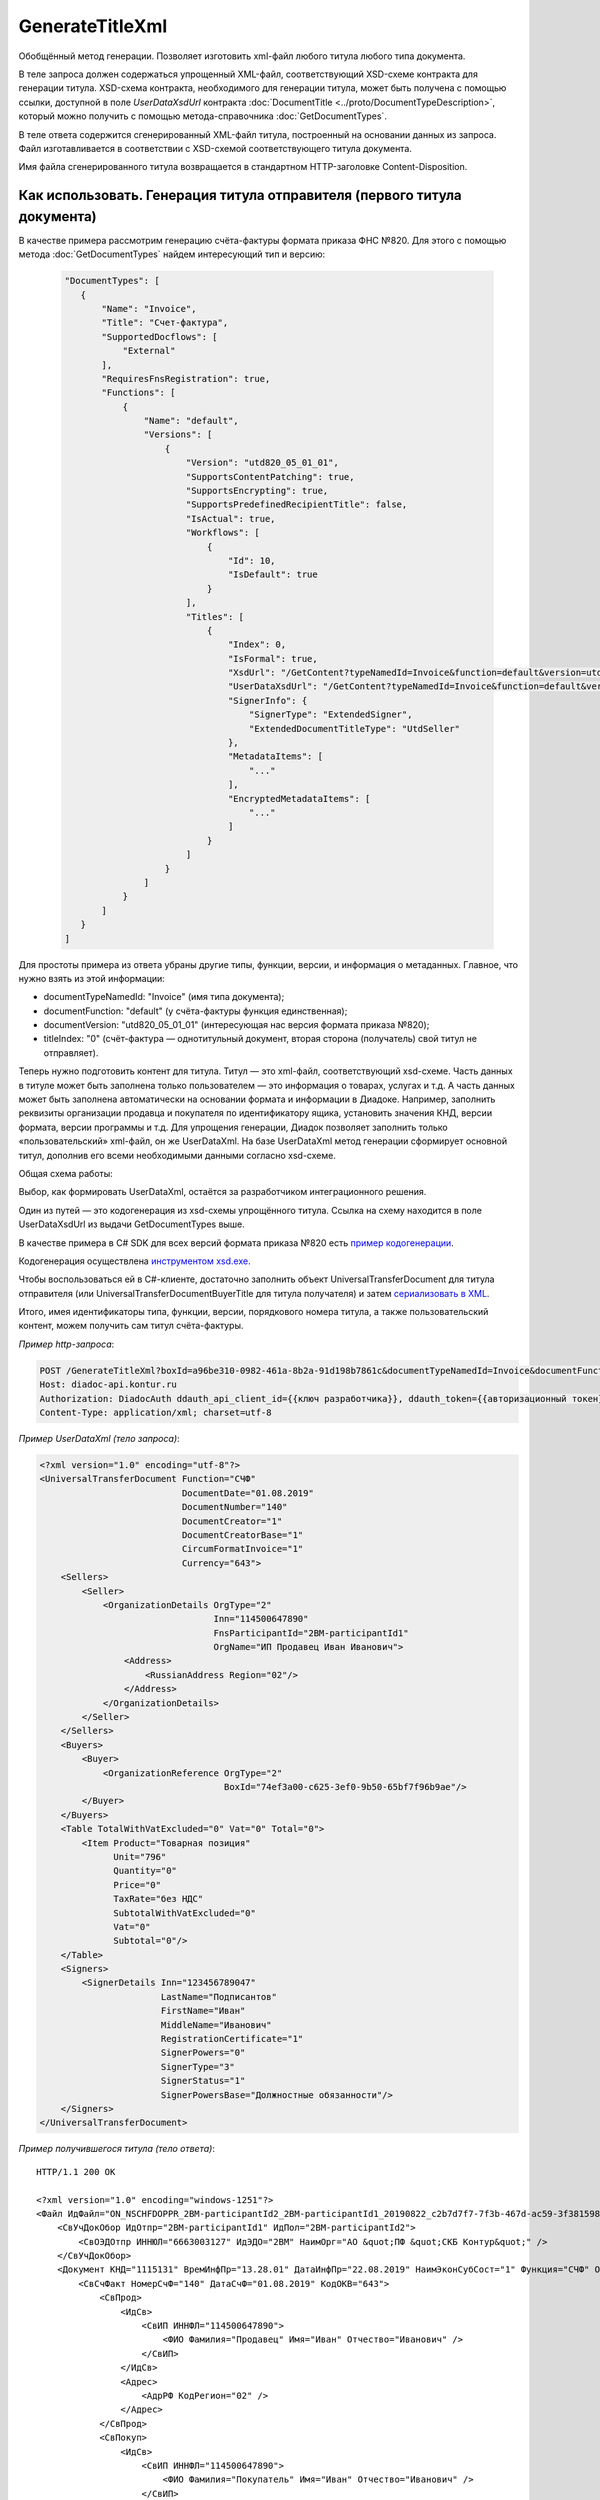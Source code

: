 GenerateTitleXml
======================

Обобщённый метод генерации. Позволяет изготовить xml-файл любого титула любого типа документа. 

.. http:post:: /GenerateTitleXml

    :query boxId: идентификатор ящика
    :query documentTypeNamedId: уникальный строковый идентификатор типа документа
    :query documentFunction:  строковый идентификатор функции, уникальный в рамках типа документа
    :query documentVersion: строковый идентификатор версии, уникальный в рамках функции типа документа
    :query titleIndex: числовой идентификатор титула документа
    :query disableValidation:  отключение валидации полученного XML-документа по XSD-схеме данного типа документа; параметр может отсутствовать
    :query editingSettingId: идентификатор настройки редактирования содержимого документа; параметр может отсутствовать
    :query letterId: идентификатор сообщения, содержащего соответствующий титул отправителя; параметр может отсутствовать; обязателен при генерации титула получателя (titleIndex > 0)
    :query documentId: идентификатор документа, содержащего соответствующий титул отправителя; параметр может отсутствовать; обязателен при генерации титула получателя (titleIndex > 0)

    :reqheader Authorization: данные, необходимые для :doc:`авторизации <../Authorization>`

    :statuscode 200: операция успешно завершена
    :statuscode 400: данные в запросе имеют неверный формат или отсутствуют обязательные параметры
    :statuscode 401: в запросе отсутствует HTTP-заголовок ``Authorization``, или в этом заголовке содержатся некорректные авторизационные данные
    :statuscode 402: закончилась подписка на API
    :statuscode 403: у пользователя нет права для работы с указанным типом документа
    :statuscode 405: используется неподходящий HTTP-метод
    :statuscode 500: при обработке запроса возникла непредвиденная ошибка

В теле запроса должен содержаться упрощенный XML-файл, соответствующий XSD-схеме контракта для генерации титула.
XSD-схема контракта, необходимого для генерации титула, может быть получена с помощью ссылки, доступной в поле *UserDataXsdUrl* контракта :doc:`DocumentTitle <../proto/DocumentTypeDescription>`, который можно получить с помощью метода-справочника :doc:`GetDocumentTypes`.

В теле ответа содержится сгенерированный XML-файл титула, построенный на основании данных из запроса. Файл изготавливается в соответствии с XSD-схемой соответствующего титула документа.

Имя файла сгенерированного титула возвращается в стандартном HTTP-заголовке Content-Disposition.

Как использовать. Генерация титула отправителя (первого титула документа)
-------------------------------------------------------------------------

В качестве примера рассмотрим генерацию счёта-фактуры формата приказа ФНС №820. Для этого с помощью метода :doc:`GetDocumentTypes` найдем интересующий тип и версию:

    .. sourcecode:: js 

       "DocumentTypes": [
          {
              "Name": "Invoice",
              "Title": "Счет-фактура",
              "SupportedDocflows": [
                  "External"
              ],
              "RequiresFnsRegistration": true,
              "Functions": [
                  {
                      "Name": "default",
                      "Versions": [
                          {
                              "Version": "utd820_05_01_01",
                              "SupportsContentPatching": true,
                              "SupportsEncrypting": true,
                              "SupportsPredefinedRecipientTitle": false,
                              "IsActual": true,
                              "Workflows": [
                                  {
                                      "Id": 10,
                                      "IsDefault": true
                                  }
                              ],
                              "Titles": [
                                  {
                                      "Index": 0,
                                      "IsFormal": true,
                                      "XsdUrl": "/GetContent?typeNamedId=Invoice&function=default&version=utd820_05_01_01&titleIndex=0&contentType=TitleXsd",
                                      "UserDataXsdUrl": "/GetContent?typeNamedId=Invoice&function=default&version=utd820_05_01_01&titleIndex=0&contentType=UserContractXsd",
                                      "SignerInfo": {
                                          "SignerType": "ExtendedSigner",
                                          "ExtendedDocumentTitleType": "UtdSeller"
                                      },
                                      "MetadataItems": [
                                          "..."
                                      ],
                                      "EncryptedMetadataItems": [
                                          "..."
                                      ]
                                  }
                              ]
                          }
                      ]
                  }
              ]
          }
       ]       

Для простоты примера из ответа убраны другие типы, функции, версии, и информация о метаданных. Главное, что нужно взять из этой информации:

- documentTypeNamedId: "Invoice" (имя типа документа);
- documentFunction: "default" (у счёта-фактуры функция единственная);
- documentVersion: "utd820_05_01_01" (интересующая нас версия формата приказа №820);
- titleIndex: "0" (счёт-фактура — однотитульный документ, вторая сторона (получатель) свой титул не отправляет).

Теперь нужно подготовить контент для титула. Титул — это xml-файл, соответствующий xsd-схеме. Часть данных в титуле может быть заполнена только пользователем — это информация о товарах, услугах и т.д. А часть данных может быть заполнена автоматически на основании формата и информации в Диадоке. Например, заполнить реквизиты организации продавца и покупателя по идентификатору ящика, установить значения КНД, версии формата, версии программы и т.д. Для упрощения генерации, Диадок позволяет заполнить только «пользовательский» xml-файл, он же UserDataXml. На базе UserDataXml метод генерации сформирует основной титул, дополнив его всеми необходимыми данными согласно xsd-схеме.

Общая схема работы:

.. image:: ../_static/img/diadoc-api-generate-xml-schema1.png
    :align: center

Выбор, как формировать UserDataXml, остаётся за разработчиком интеграционного решения.

Один из путей — это кодогенерация из xsd-схемы упрощённого титула. Ссылка на схему находится в поле UserDataXsdUrl из выдачи GetDocumentTypes выше.

В качестве примера в C# SDK для всех версий формата приказа №820 есть `пример кодогенерации <https://github.com/diadoc/diadocsdk-csharp/tree/master/src/DataXml>`_. 

Кодогенерация осуществлена `инструментом xsd.exe <https://docs.microsoft.com/ru-ru/dotnet/standard/serialization/xml-schema-definition-tool-xsd-exe>`_.

Чтобы воспользоваться ей в C#-клиенте, достаточно заполнить объект UniversalTransferDocument для титула отправителя (или UniversalTransferDocumentBuyerTitle для титула получателя) и затем `сериализовать в XML <https://github.com/diadoc/diadocsdk-csharp/blob/master/src/XmlSerializerExtensions.cs>`_.


Итого, имея идентификаторы типа, функции, версии, порядкового номера титула, а также пользовательский контент, можем получить сам титул счёта-фактуры.

*Пример http-запроса*:

.. sourcecode:: http

    POST /GenerateTitleXml?boxId=a96be310-0982-461a-8b2a-91d198b7861c&documentTypeNamedId=Invoice&documentFunction=default&documentVersion=utd820_05_01_01&titleIndex=0 HTTP/1.1
    Host: diadoc-api.kontur.ru
    Authorization: DiadocAuth ddauth_api_client_id={{ключ разработчика}}, ddauth_token={{авторизационный токен}}
    Content-Type: application/xml; charset=utf-8


*Пример UserDataXml (тело запроса)*:

.. sourcecode:: xml

   <?xml version="1.0" encoding="utf-8"?>
   <UniversalTransferDocument Function="СЧФ"
                              DocumentDate="01.08.2019"
                              DocumentNumber="140"
                              DocumentCreator="1"
                              DocumentCreatorBase="1"
                              CircumFormatInvoice="1"
                              Currency="643">
       <Sellers>
           <Seller>
               <OrganizationDetails OrgType="2"
                                    Inn="114500647890"
                                    FnsParticipantId="2BM-participantId1"
                                    OrgName="ИП Продавец Иван Иванович">
                   <Address>
                       <RussianAddress Region="02"/>
                   </Address>
               </OrganizationDetails>
           </Seller>
       </Sellers>
       <Buyers>
           <Buyer>
               <OrganizationReference OrgType="2"
                                      BoxId="74ef3a00-c625-3ef0-9b50-65bf7f96b9ae"/>
           </Buyer>
       </Buyers>
       <Table TotalWithVatExcluded="0" Vat="0" Total="0">
           <Item Product="Товарная позиция"
                 Unit="796"
                 Quantity="0"
                 Price="0"
                 TaxRate="без НДС"
                 SubtotalWithVatExcluded="0"
                 Vat="0"
                 Subtotal="0"/>
       </Table>
       <Signers>
           <SignerDetails Inn="123456789047"
                          LastName="Подписантов"
                          FirstName="Иван"
                          MiddleName="Иванович"
                          RegistrationCertificate="1"
                          SignerPowers="0"
                          SignerType="3"
                          SignerStatus="1"
                          SignerPowersBase="Должностные обязанности"/>
       </Signers>
   </UniversalTransferDocument>



*Пример получившегося титула (тело ответа)*:

::

    HTTP/1.1 200 OK

    <?xml version="1.0" encoding="windows-1251"?>
    <Файл ИдФайл="ON_NSCHFDOPPR_2BM-participantId2_2BM-participantId1_20190822_c2b7d7f7-7f3b-467d-ac59-3f3815980a4d" ВерсФорм="5.01" ВерсПрог="Diadoc 1.0">
        <СвУчДокОбор ИдОтпр="2BM-participantId1" ИдПол="2BM-participantId2">
            <СвОЭДОтпр ИННЮЛ="6663003127" ИдЭДО="2BM" НаимОрг="АО &quot;ПФ &quot;СКБ Контур&quot;" />
        </СвУчДокОбор>
        <Документ КНД="1115131" ВремИнфПр="13.28.01" ДатаИнфПр="22.08.2019" НаимЭконСубСост="1" Функция="СЧФ" ОснДоверОргСост="1">
            <СвСчФакт НомерСчФ="140" ДатаСчФ="01.08.2019" КодОКВ="643">
                <СвПрод>
                    <ИдСв>
                        <СвИП ИННФЛ="114500647890">
                            <ФИО Фамилия="Продавец" Имя="Иван" Отчество="Иванович" />
                        </СвИП>
                    </ИдСв>
                    <Адрес>
                        <АдрРФ КодРегион="02" />
                    </Адрес>
                </СвПрод>
                <СвПокуп>
                    <ИдСв>
                        <СвИП ИННФЛ="114500647890">
                            <ФИО Фамилия="Покупатель" Имя="Иван" Отчество="Иванович" />
                        </СвИП>
                    </ИдСв>
                    <Адрес>
                        <АдрРФ КодРегион="02" />
                    </Адрес>
                </СвПокуп>
                <ДопСвФХЖ1 НаимОКВ="Российский рубль" ОбстФормСЧФ="1" />
            </СвСчФакт>
            <ТаблСчФакт>
                <СведТов НомСтр="1" НаимТов="Товарная позиция" ОКЕИ_Тов="796" КолТов="0" ЦенаТов="0" СтТовБезНДС="0.00" НалСт="без НДС" СтТовУчНал="0.00">
                    <Акциз>
                        <БезАкциз>без акциза
                        </БезАкциз>
                    </Акциз>
                    <СумНал>
                        <СумНал>0.00</СумНал>
                    </СумНал>
                    <ДопСведТов НаимЕдИзм="шт" />
                </СведТов>
                <ВсегоОпл СтТовБезНДСВсего="0.00" СтТовУчНалВсего="0.00">
                    <СумНалВсего>
                        <СумНал>0.00</СумНал>
                    </СумНалВсего>
                </ВсегоОпл>
            </ТаблСчФакт>
            <Подписант ОснПолн="Должностные обязанности" ОблПолн="0" Статус="1">
                <ФЛ ИННФЛ="123456789047">
                    <ФИО Фамилия="Подписантов" Имя="Иван" Отчество="Иванович" />
                </ФЛ>
            </Подписант>
        </Документ>
    </Файл>


Генерация титула с настройкой редактирования
--------------------------------------------

В случае, если указан параметр *editingSettingId*, то валидация сгенерированного файла будет выполняться по XSD-схеме, соответствующей данной настройке редактирования. Например, это означает, что если настройка редактирования позволяет не указывать какой-либо атрибут, то с помощью данного метода возможносгенерировать xml-файл, в котором будет отсутствовать данный атрибут. При этом валидация будет осуществлятся так, как если бы данный атрибут был опциональным по XSD-схеме.

Генерация титулов последующих участников
----------------------------------------

В случае, если тип документа содержит более одного титула, и нужно сгенерировать титулы для последующих участников (т.е. когда titleIndex > 0), то сценарий аналогичен примеру выше, за исключением дополнительных параметров в запросе.

В большинстве случаев в контенте последующих титулов нужна информация из предыдущих, поэтому в запрос нужно передать идентификаторы уже существующего в Диадоке документа (letterId+documentId).

Генерация титулов с машиночитаемой доверенностью
------------------------------------------------

Чтобы сгенерировать титул с машиночитаемой доверенностью (МЧД), нужно указать информацию о МЧД для подписанта при формировании упрощенного титула ``UserDataXml``. Сделать это можно следующим образом:

- Если детали подписанта генерируются по сертификату ``SignerReference``, то необходимо заполнить структуру :doc:`../proto/PowerOfAttorney`: указать регистрационный номер МЧД и ИНН доверителя или использовать МЧД по умолчанию.

- Если при генерации детали подписанта задаются в явном виде ``SignerDetails``, то в случае формирования подписанта по МЧД интегратор сам определяет необходимость использования ИНН подписанта и название организации для ЮЛ из МЧД.
